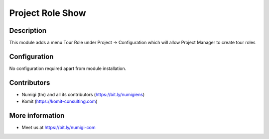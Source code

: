 Project Role Show
=================

Description
-----------

This module adds a menu Tour Role under Project -> Configuration which will allow Project Manager to create tour roles

.. image:: static/description/recording_to_validate.png

Configuration
-------------

No configuration required apart from module installation.

Contributors
------------
* Numigi (tm) and all its contributors (https://bit.ly/numigiens)
* Komit (https://komit-consulting.com)

More information
----------------
* Meet us at https://bit.ly/numigi-com
